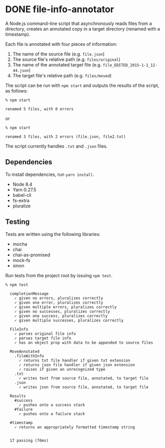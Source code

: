 * DONE file-info-annotator
  CLOSED: [2017-09-07 Thu 10:33]

A Node.js command-line script that asynchronously reads files from a directory,
creates an annotated copy in a target directory (renamed with a timestamp).

Each file is annotated with four pieces of information:

1. The name of the source file (e.g. ~file.json~)
2. The source file's relative path (e.g. ~files/original~)
3. The name of the annotated target file (e.g. ~file_EDITED_2015-1-1_12-44.json~)
4. The target file's relative path (e.g. ~files/moved~)

The script can be run with ~npm start~ and outputs the results of the script, as
follows:

#+BEGIN_SRC shell
% npm start

renamed 5 files, with 0 errors
#+END_SRC

or

#+BEGIN_SRC shell
% npm start

renamed 3 files, with 2 errors (file.json, file2.txt)
#+END_SRC

The script currently handles ~.txt~ and ~.json~ files.

** Dependencies

To install dependencies, run ~yarn install~.

- Node 8.4
- Yarn 0.27.5
- babel-cli
- fs-extra
- pluralize

** Testing

Tests are written using the following libraries:

- mocha
- chai
- chai-as-promised
- mock-fs
- sinon

Run tests from the project root by issuing ~npm test~.

#+BEGIN_SRC shell
% npm test

  completionMessage
    ✓ given no errors, pluralizes correctly
    ✓ given one error, pluralizes correctly
    ✓ given multiple errors, pluralizes correctly
    ✓ given no successes, pluralizes correctly
    ✓ given one success, pluralizes correctly
    ✓ given multiple successes, pluralizes correctly

  FileInfo
    ✓ parses original file info
    ✓ parses target file info
    ✓ has an object prop with data to be appended to source files

  MoveAnnotated
    .fileWithInfo
      ✓ returns txt file handler if given txt extension
      ✓ returns json file handler if given json extension
      ✓ raises if given an unrecognized type
    .txt
      ✓ writes text from source file, annotated, to target file
    .json
      ✓ writes json from source file, annotated, to target file

  Results
    #success
      ✓ pushes onto a success stack
    #failure
      ✓ pushes onto a failure stack

  #timestamp
    ✓ returns an appropriately formatted timestamp string


  17 passing (76ms)
#+END_SRC
